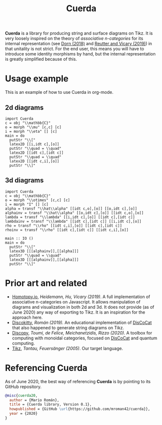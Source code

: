 #+TITLE: Cuerda
#+latex_header: \usepackage{/home/mario/roam/code/chordahs/cuerda}

*Cuerda* is a library for producing string and surface diagrams on Tikz. It is very loosely inspired on the theory of /associative n-categories/ for its internal representation (see [[https://arxiv.org/abs/1812.10586][Dorn (2018)]] and [[https://arxiv.org/abs/1902.03831][Reutter and Vicary (2019)]]) in that unitality is not strict.  For the end user, this means you will have to introduce some identity morphisms by hand, but the internal representation is greatly simplified because of this.

* Usage example
This is an example of how to use Cuerda in org-mode.

** 2d diagrams
#+BEGIN_SRC runhaskell :results drawer replace
import Cuerda
c = obj "\\mathbb{C}"
o = morph "\\mu" [c,c] [c]
i = morph "\\eta" [] [c]
main = do
  putStr "\\["
  latex2D [[i,idt c],[o]]
  putStr "\\quad = \\quad"
  latex2D [[idt c],[idt c]]
  putStr "\\quad = \\quad"
  latex2D [[idt c,i],[o]]
  putStr "\\]"
#+END_SRC

[[file:https://github.com/mroman42/cuerda/raw/master/example1.png]]

** 3d diagrams
#+BEGIN_SRC runhaskell :results drawer replace
import Cuerda
c = obj "\\mathbb{C}"
o = morph "\\otimes" [c,c] [c]
i = morph "I" [] [c]
alpha = transf "\\hat\\alpha" [[idt c,o],[o]] [[o,idt c],[o]]
alphainv = transf "\\hat\\alpha" [[o,idt c],[o]] [[idt c,o],[o]]
lambda = transf "\\lambda" [[i,idt c],[o]] [[idt c],[idt c]]
lambdainv = transf "\\lambda" [[idt c],[idt c]] [[i,idt c],[o]]
rho = transf "\\rho" [[idt c,i],[o]] [[idt c],[idt c]]
rhoinv = transf "\\rho" [[idt c],[idt c]] [[idt c,i],[o]]

main :: IO ()
main = do
  putStr "\\["
  latex3D [[[alphainv]],[[alpha]]]
  putStr "\\quad = \\quad"
  latex3D [[[alphainv]],[[alpha]]]
  putStr "\\]"
#+END_SRC

[[file:https://github.com/mroman42/cuerda/raw/master/example2.png]]
* Prior art and related

 - [[https://homotopy.io/][Homotopy.io]], /Heidemann, Hu, Vicary (2019)/.  A full implementation of associative n-categories on Javascript. It allows manipulation of diagrams and visualization in both 2d and 3d. It does not provide (as of June 2020) any way of exporting to Tikz. It is an inspiration for the approach here.
 - [[https://hackage.haskell.org/package/discokitty][Discokitty]], /Román (2019)./ An educational implementation of [[https://arxiv.org/abs/1003.4394][DisCoCat]] that also happened to generate string diagrams on Tikz.
 - [[https://github.com/oxford-quantum-group/discopy][Discopy]], /Toumi, de Felice, Meichanetzidis, Rizzo (2020)/. A toolbox for computing with monoidal categories, focused on [[https://arxiv.org/abs/1003.4394][DisCoCat]] and quantum computing.
 - [[https://en.wikipedia.org/wiki/PGF/TikZ][Tikz]], /Tantau, Feuersänger (2005)/. Our target language.

* Referencing Cuerda
As of June 2020, the best way of referencing *Cuerda* is by pointing to its GitHub repository.

#+BEGIN_SRC bibtex
@misc{cuerda20,
  author = {Mario Román},
  title = {Cuerda library, Version 0.1},
  howpublished = {GitHub \url{https://github.com/mroman42/cuerda}},
  year = {2020}
}
#+END_SRC
